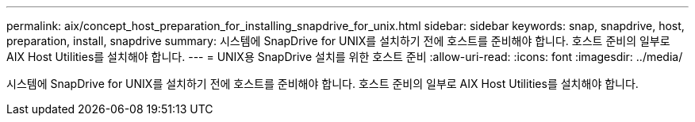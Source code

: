 ---
permalink: aix/concept_host_preparation_for_installing_snapdrive_for_unix.html 
sidebar: sidebar 
keywords: snap, snapdrive, host, preparation, install, snapdrive 
summary: 시스템에 SnapDrive for UNIX를 설치하기 전에 호스트를 준비해야 합니다. 호스트 준비의 일부로 AIX Host Utilities를 설치해야 합니다. 
---
= UNIX용 SnapDrive 설치를 위한 호스트 준비
:allow-uri-read: 
:icons: font
:imagesdir: ../media/


[role="lead"]
시스템에 SnapDrive for UNIX를 설치하기 전에 호스트를 준비해야 합니다. 호스트 준비의 일부로 AIX Host Utilities를 설치해야 합니다.
